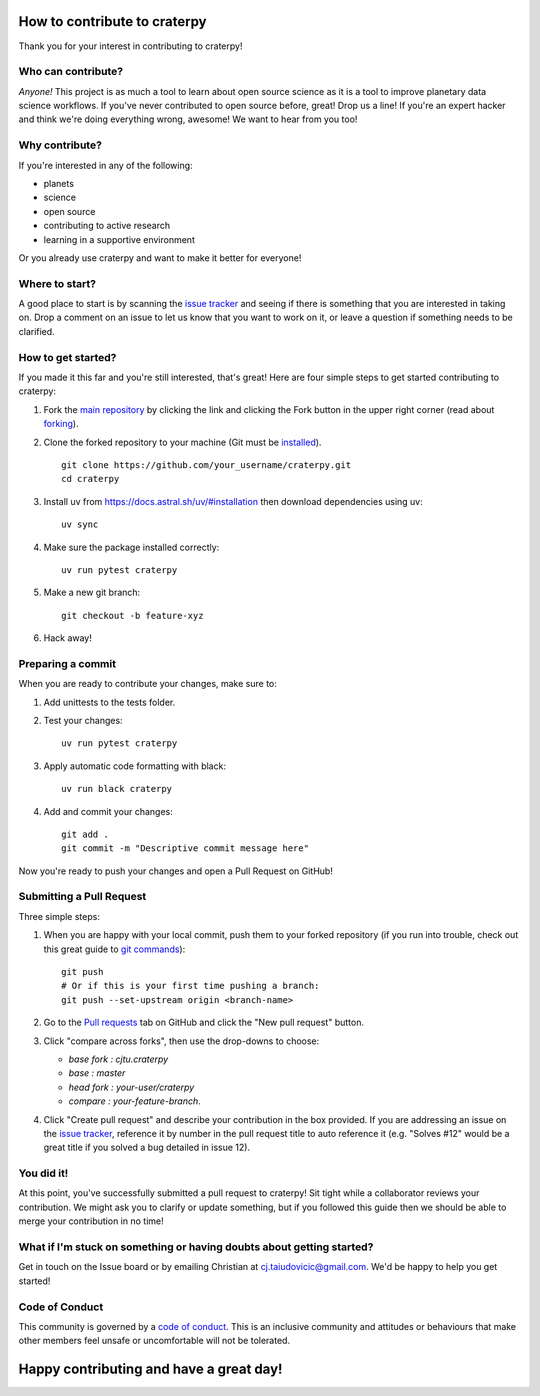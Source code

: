 How to contribute to craterpy
=============================
Thank you for your interest in contributing to craterpy!

Who can contribute?
-------------------
*Anyone!* This project is as much a tool to learn about open source science as it is a tool to improve planetary data science workflows. If you've never contributed to open source before, great! Drop us a line! If you're an expert hacker and think we're doing everything wrong, awesome! We want to hear from you too!

Why contribute?
---------------
If you're interested in any of the following:

- planets
- science
- open source
- contributing to active research
- learning in a supportive environment

Or you already use craterpy and want to make it better for everyone!

Where to start?
---------------
A good place to start is by scanning the `issue tracker`_ and seeing if there is something that you are interested in taking on. Drop a comment on an issue to let us know that you want to work on it, or leave a question if something needs to be clarified.

.. _`issue tracker`: https://github.com/cjtu/craterpy/issues

How to get started?
-------------------
If you made it this far and you're still interested, that's great! Here are four simple steps to get started contributing to craterpy:

1. Fork the `main repository`_ by clicking the link and clicking the Fork button in the upper right corner (read about `forking`_).

2. Clone the forked repository to your machine (Git must be `installed`_). ::

    git clone https://github.com/your_username/craterpy.git
    cd craterpy

3. Install uv from https://docs.astral.sh/uv/#installation then download dependencies using uv::

    uv sync

4. Make sure the package installed correctly::

    uv run pytest craterpy

5. Make a new git branch::

    git checkout -b feature-xyz

6. Hack away!

Preparing a commit
------------------

When you are ready to contribute your changes, make sure to:

1. Add unittests to the tests folder.

2. Test your changes::

    uv run pytest craterpy

3. Apply automatic code formatting with black::

    uv run black craterpy

4. Add and commit your changes::
    
    git add . 
    git commit -m "Descriptive commit message here" 

Now you're ready to push your changes and open a Pull Request on GitHub!

.. _`main repository`: https://github.com/cjtu/craterpy
.. _`forking`: https://guides.github.com/activities/forking/
.. _`installed`: https://git-scm.com/downloads
.. _`Anaconda`: https://www.anaconda.com/download/


Submitting a Pull Request
-------------------------
Three simple steps:

1. When you are happy with your local commit, push them to your forked repository (if you run into trouble, check out this great guide to `git commands`_)::

    git push
    # Or if this is your first time pushing a branch:
    git push --set-upstream origin <branch-name>

2. Go to the `Pull requests <https://github.com/cjtu/craterpy/pulls>`_ tab on GitHub and click the "New pull request" button.

3. Click "compare across forks", then use the drop-downs to choose:

   - `base fork : cjtu.craterpy`
   - `base : master`
   - `head fork : your-user/craterpy`
   - `compare : your-feature-branch`.

4. Click "Create pull request" and describe your contribution in the box provided. If you are addressing an issue on the `issue tracker`_, reference it by number in the pull request title to auto reference it (e.g. "Solves #12" would be a great title if you solved a bug detailed in issue 12).

.. _`git commands`: http://git.huit.harvard.edu/guide/

You did it!
-----------
At this point, you've successfully submitted a pull request to craterpy! Sit tight while a collaborator reviews your contribution. We might ask you to clarify or update something, but if you followed this guide then we should be able to merge your contribution in no time!

What if I'm stuck on something or having doubts about getting started?
----------------------------------------------------------------------
Get in touch on the Issue board or by emailing Christian at cj.taiudovicic@gmail.com. We'd be happy to help you get started!

Code of Conduct
---------------
This community is governed by a `code of conduct`_. This is an inclusive community and attitudes or behaviours that make other members feel unsafe or uncomfortable will not be tolerated.

.. _`code of conduct`: https://github.com/cjtu/craterpy/blob/master/CODE_OF_CONDUCT.md

Happy contributing and have a great day!
========================================
